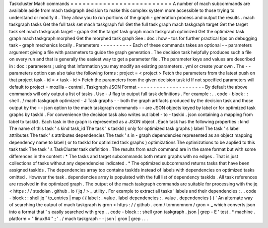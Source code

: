 Taskcluster
Mach
commands
=
=
=
=
=
=
=
=
=
=
=
=
=
=
=
=
=
=
=
=
=
=
=
=
=
A
number
of
mach
subcommands
are
available
aside
from
mach
taskgraph
decision
to
make
this
complex
system
more
accessible
to
those
trying
to
understand
or
modify
it
.
They
allow
you
to
run
portions
of
the
graph
-
generation
process
and
output
the
results
.
mach
taskgraph
tasks
Get
the
full
task
set
mach
taskgraph
full
Get
the
full
task
graph
mach
taskgraph
target
Get
the
target
task
set
mach
taskgraph
target
-
graph
Get
the
target
task
graph
mach
taskgraph
optimized
Get
the
optimized
task
graph
mach
taskgraph
morphed
Get
the
morphed
task
graph
See
:
doc
:
how
-
tos
for
further
practical
tips
on
debugging
task
-
graph
mechanics
locally
.
Parameters
-
-
-
-
-
-
-
-
-
-
Each
of
these
commands
takes
an
optional
-
-
parameters
argument
giving
a
file
with
parameters
to
guide
the
graph
generation
.
The
decision
task
helpfully
produces
such
a
file
on
every
run
and
that
is
generally
the
easiest
way
to
get
a
parameter
file
.
The
parameter
keys
and
values
are
described
in
:
doc
:
parameters
;
using
that
information
you
may
modify
an
existing
parameters
.
yml
or
create
your
own
.
The
-
-
parameters
option
can
also
take
the
following
forms
:
project
=
<
project
>
Fetch
the
parameters
from
the
latest
push
on
that
project
task
-
id
=
<
task
-
id
>
Fetch
the
parameters
from
the
given
decision
task
id
If
not
specified
parameters
will
default
to
project
=
mozilla
-
central
.
Taskgraph
JSON
Format
-
-
-
-
-
-
-
-
-
-
-
-
-
-
-
-
-
-
-
-
-
By
default
the
above
commands
will
only
output
a
list
of
tasks
.
Use
-
J
flag
to
output
full
task
definitions
.
For
example
:
.
.
code
-
block
:
:
shell
.
/
mach
taskgraph
optimized
-
J
Task
graphs
-
-
both
the
graph
artifacts
produced
by
the
decision
task
and
those
output
by
the
-
-
json
option
to
the
mach
taskgraph
commands
-
-
are
JSON
objects
keyed
by
label
or
for
optimized
task
graphs
by
taskId
.
For
convenience
the
decision
task
also
writes
out
label
-
to
-
taskid
.
json
containing
a
mapping
from
label
to
taskId
.
Each
task
in
the
graph
is
represented
as
a
JSON
object
.
Each
task
has
the
following
properties
:
kind
The
name
of
this
task
'
s
kind
task_id
The
task
'
s
taskId
(
only
for
optimized
task
graphs
)
label
The
task
'
s
label
attributes
The
task
'
s
attributes
dependencies
The
task
'
s
in
-
graph
dependencies
represented
as
an
object
mapping
dependency
name
to
label
(
or
to
taskId
for
optimized
task
graphs
)
optimizations
The
optimizations
to
be
applied
to
this
task
task
The
task
'
s
TaskCluster
task
definition
.
The
results
from
each
command
are
in
the
same
format
but
with
some
differences
in
the
content
:
*
The
tasks
and
target
subcommands
both
return
graphs
with
no
edges
.
That
is
just
collections
of
tasks
without
any
dependencies
indicated
.
*
The
optimized
subcommand
returns
tasks
that
have
been
assigned
taskIds
.
The
dependencies
array
too
contains
taskIds
instead
of
labels
with
dependencies
on
optimized
tasks
omitted
.
However
the
task
.
dependencies
array
is
populated
with
the
full
list
of
dependency
taskIds
.
All
task
references
are
resolved
in
the
optimized
graph
.
The
output
of
the
mach
taskgraph
commands
are
suitable
for
processing
with
the
jq
<
https
:
/
/
stedolan
.
github
.
io
/
jq
/
>
_
utility
.
For
example
to
extract
all
tasks
'
labels
and
their
dependencies
:
.
.
code
-
block
:
:
shell
jq
'
to_entries
|
map
(
{
label
:
.
value
.
label
dependencies
:
.
value
.
dependencies
}
)
'
An
alternate
way
of
searching
the
output
of
mach
taskgraph
is
gron
<
https
:
/
/
github
.
com
/
tomnomnom
/
gron
>
_
which
converts
json
into
a
format
that
'
s
easily
searched
with
grep
.
.
code
-
block
:
:
shell
gron
taskgraph
.
json
|
grep
-
E
'
test
.
*
machine
.
platform
=
"
linux64
"
;
'
.
/
mach
taskgraph
-
-
json
|
gron
|
grep
.
.
.
